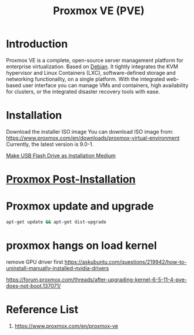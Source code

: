 :PROPERTIES:
:ID:       77bd7428-f1ee-4306-8d5a-62f38134dfc5
:END:
#+title: Proxmox VE (PVE)
#+filetags:  

* Introduction
Proxmox VE is a complete, open-source server management platform for enterprise virtualization. Based on [[id:0c65c1a6-4751-4290-876f-6c5ad7694068][Debian]]. It tightly integrates the KVM hypervisor and Linux Containers (LXC), software-defined storage and networking functionality, on a single platform. With the integrated web-based user interface you can manage VMs and containers, high availability for clusters, or the integrated disaster recovery tools with ease.

* Installation
:PROPERTIES:
:ID:       ec7f6749-8bea-4d77-9bf7-a1d53bf264fd
:END:
Download the installer ISO image
You can download ISO image from: https://www.proxmox.com/en/downloads/proxmox-virtual-environment
Currently, the latest version is 9.0-1.

[[id:f20563f8-caeb-40db-aea0-a9dd263c0107][Make USB Flash Drive as Installation Medium]]

* [[id:d5d856fb-7251-4864-b62e-d08a2220bf14][Proxmox Post-Installation]]
* Proxmox update and upgrade
:PROPERTIES:
:ID:       e623bc73-466c-4a20-b3df-ff9e25189f9a
:END:
#+begin_src bash
apt-get update && apt-get dist-upgrade
#+end_src

* proxmox hangs on load kernel
remove GPU driver first
https://askubuntu.com/questions/219942/how-to-uninstall-manually-installed-nvidia-drivers

https://forum.proxmox.com/threads/after-upgrading-kernel-6-5-11-4-pve-does-not-boot.137071/

* Reference List
1. https://www.proxmox.com/en/proxmox-ve
